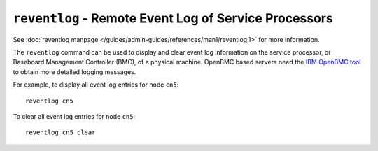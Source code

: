 ``reventlog`` - Remote Event Log of Service Processors
======================================================

See :doc:`reventlog manpage </guides/admin-guides/references/man1/reventlog.1>` for more information.

The ``reventlog`` command can be used to display and clear event log information on the service processor, or Baseboard Management Controller (BMC), of a physical machine. OpenBMC based servers need the `IBM OpenBMC tool <http://www14.software.ibm.com/support/customercare/sas/f/lopdiags/scaleOutLCdebugtool.html#OpenBMC>`_ to obtain more detailed logging messages.

For example, to display all event log entries for node  ``cn5``: ::

    reventlog cn5 

To clear all event log entries for node  ``cn5``: ::

    reventlog cn5 clear
